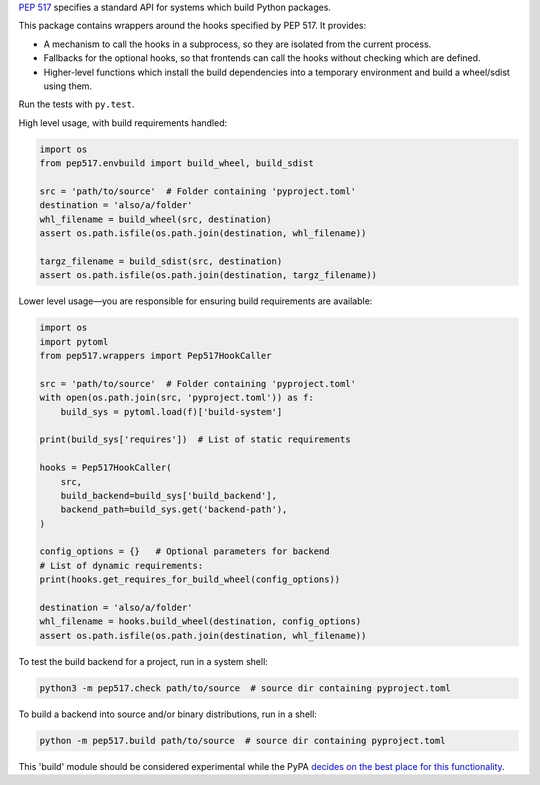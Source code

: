 `PEP 517 <https://www.python.org/dev/peps/pep-0517/>`_ specifies a standard
API for systems which build Python packages.

This package contains wrappers around the hooks specified by PEP 517. It
provides:

- A mechanism to call the hooks in a subprocess, so they are isolated from
  the current process.
- Fallbacks for the optional hooks, so that frontends can call the hooks without
  checking which are defined.
- Higher-level functions which install the build dependencies into a
  temporary environment and build a wheel/sdist using them.

Run the tests with ``py.test``.

High level usage, with build requirements handled:

.. code-block:: python

    import os
    from pep517.envbuild import build_wheel, build_sdist

    src = 'path/to/source'  # Folder containing 'pyproject.toml'
    destination = 'also/a/folder'
    whl_filename = build_wheel(src, destination)
    assert os.path.isfile(os.path.join(destination, whl_filename))

    targz_filename = build_sdist(src, destination)
    assert os.path.isfile(os.path.join(destination, targz_filename))

Lower level usage—you are responsible for ensuring build requirements are
available:

.. code-block:: python

    import os
    import pytoml
    from pep517.wrappers import Pep517HookCaller

    src = 'path/to/source'  # Folder containing 'pyproject.toml'
    with open(os.path.join(src, 'pyproject.toml')) as f:
        build_sys = pytoml.load(f)['build-system']

    print(build_sys['requires'])  # List of static requirements

    hooks = Pep517HookCaller(
        src, 
        build_backend=build_sys['build_backend'],
        backend_path=build_sys.get('backend-path'),
    )

    config_options = {}   # Optional parameters for backend
    # List of dynamic requirements:
    print(hooks.get_requires_for_build_wheel(config_options))

    destination = 'also/a/folder'
    whl_filename = hooks.build_wheel(destination, config_options)
    assert os.path.isfile(os.path.join(destination, whl_filename))

To test the build backend for a project, run in a system shell:

.. code-block:: shell

    python3 -m pep517.check path/to/source  # source dir containing pyproject.toml

To build a backend into source and/or binary distributions, run in a shell:

.. code-block:: shell

    python -m pep517.build path/to/source  # source dir containing pyproject.toml

This 'build' module should be considered experimental while the PyPA `decides
on the best place for this functionality
<https://github.com/pypa/packaging-problems/issues/219>`_.
